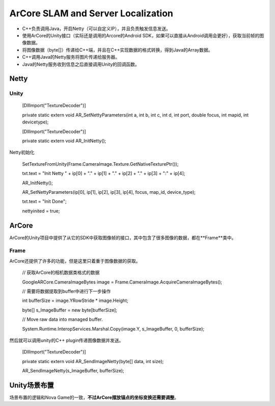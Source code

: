 ArCore SLAM and Server Localization
===================================

* C++负责调用Java，开启Netty（可以自定义IP），并且负责触发信息发送。
* 使用ArCore的Unity接口（实际还是调用的Arcore的Android SDK，如果可以直接从Android调用会更好），获取当前帧的图像数据。
* 将图像数据（byte[]）传递给C++端，并且在C++实现数据的格式转换，得到Java的Array数据。
* C++调用Java的Netty服务将图片传递给服务器。
* Java的Netty服务收到信息之后直接调用Unity的回调函数。


Netty
~~~~~~~~~~~~~~~~~~~~~~~

Unity
--------------------------

    [DllImport("TextureDecoder")]
    
    private static extern void AR_SetNettyParameters(int a, int b, int c, int d, int port, double focus, int mapid, int devicetype);

    [DllImport("TextureDecoder")]
    
    private static extern void AR_InitNetty();

Netty初始化

            SetTextureFromUnity(Frame.CameraImage.Texture.GetNativeTexturePtr());
            
            txt.text = "Init Netty " + ip[0] + "." + ip[1] + "." + ip[2] + "." + ip[3] + ":" + ip[4];
            
            AR_InitNetty();
            
            AR_SetNettyParameters(ip[0], ip[1], ip[2], ip[3], ip[4], focus, map_id, device_type);
            
            txt.text = "Init Done";
            
            nettyinited = true;


ArCore
~~~~~~~~~~~~~~~~

ArCore的Unity项目中提供了从它的SDK中获取图像帧的接口，其中包含了很多图像的数据，都在**Frame**类中。

Frame
----------------

ArCore还提供了许多的功能，但是这里只着重于图像数据的获取。

            // 获取ArCore的相机数据类格式的数据
            
            GoogleARCore.CameraImageBytes image = Frame.CameraImage.AcquireCameraImageBytes();

            // 需要将数据提取到buffer中进行下一步操作
            
            int bufferSize = image.YRowStride * image.Height;
            
            byte[] s_ImageBuffer = new byte[bufferSize];

            // Move raw data into managed buffer.
            
            System.Runtime.InteropServices.Marshal.Copy(image.Y, s_ImageBuffer, 0, bufferSize);

然后就可以调用unity的C++ plugin传递图像数据并发送。

    [DllImport("TextureDecoder")]
    
    private static extern void AR_SendImageNetty(byte[] data, int size);
    
    AR_SendImageNetty(s_ImageBuffer, bufferSize);
    

Unity场景布置
~~~~~~~~~~~~~~~~~~~~~

场景布置的逻辑和Nova Game的一致，**不过ArCore摆放锚点的坐标变换还需要调整**。



